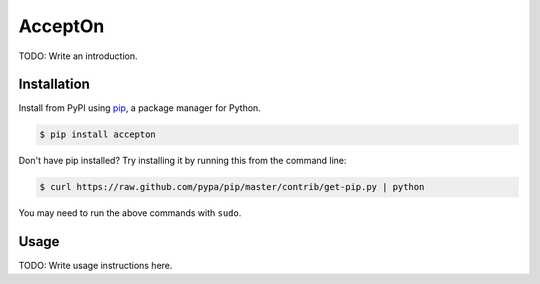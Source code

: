 AcceptOn
========

TODO: Write an introduction.

Installation
------------

Install from PyPI using `pip`_, a package manager for Python.

.. code-block:: bash

    $ pip install accepton

Don't have pip installed? Try installing it by running this from the
command line:

.. code-block:: bash

    $ curl https://raw.github.com/pypa/pip/master/contrib/get-pip.py | python

You may need to run the above commands with ``sudo``.

.. _pip: http://www.pip-installer.org/en/latest/

Usage
-----

TODO: Write usage instructions here.

